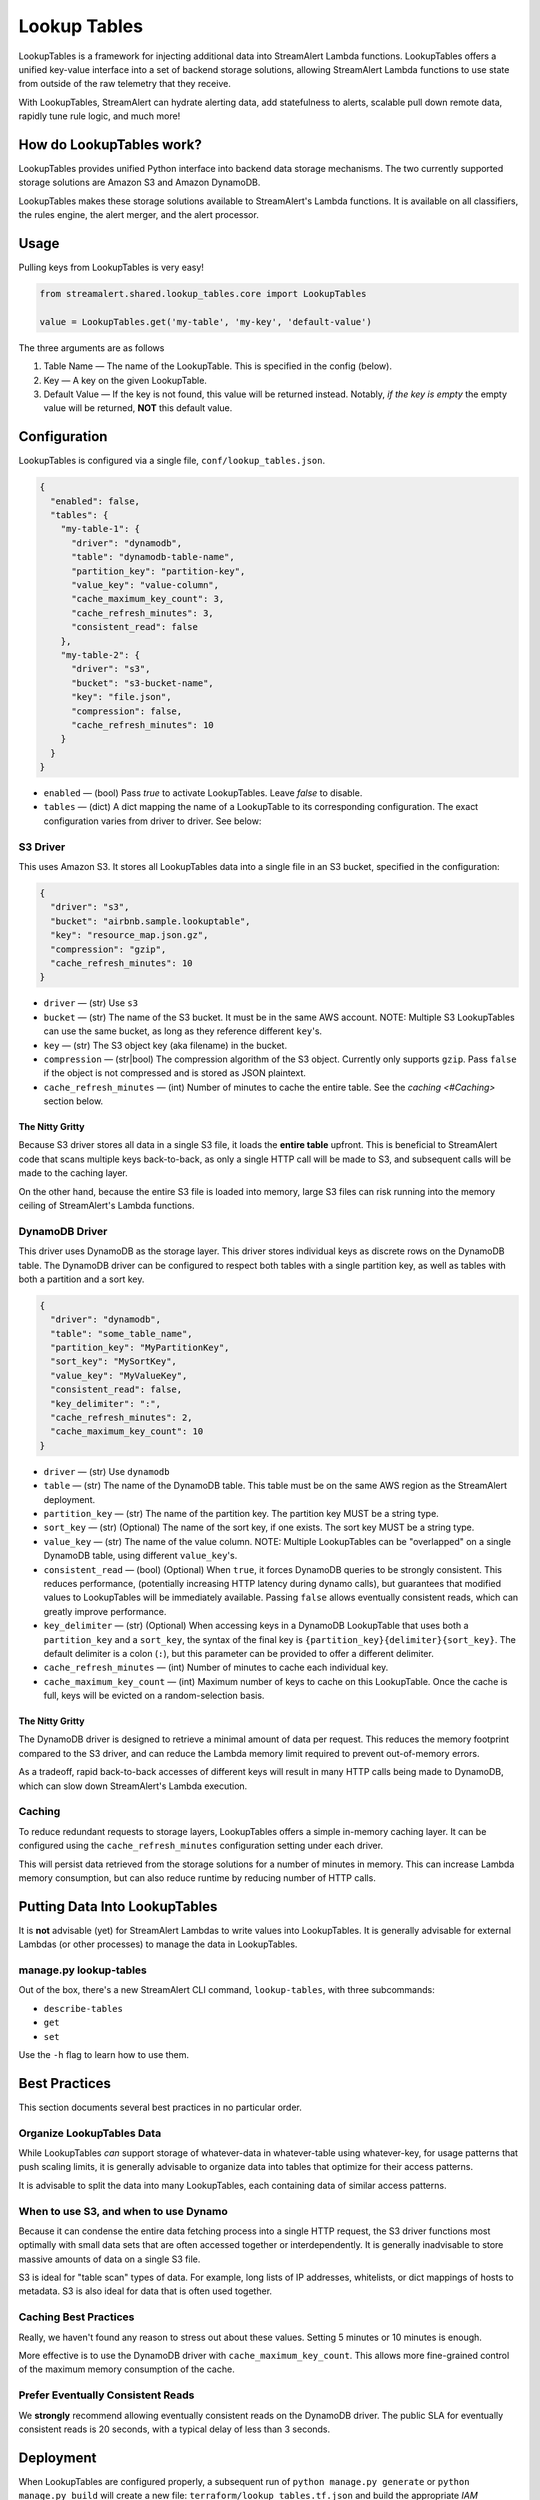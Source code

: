 #############
Lookup Tables
#############
LookupTables is a framework for injecting additional data into StreamAlert Lambda functions. LookupTables
offers a unified key-value interface into a set of backend storage solutions, allowing StreamAlert Lambda functions
to use state from outside of the raw telemetry that they receive.

With LookupTables, StreamAlert can hydrate alerting data, add statefulness to alerts, scalable pull down remote data, rapidly
tune rule logic, and much more!


*************************
How do LookupTables work?
*************************
LookupTables provides unified Python interface into backend data storage mechanisms. The two currently supported storage
solutions are Amazon S3 and Amazon DynamoDB.

LookupTables makes these storage solutions available to StreamAlert's Lambda functions. It is available on all
classifiers, the rules engine, the alert merger, and the alert processor.


*****
Usage
*****
Pulling keys from LookupTables is very easy!

.. code-block:: python

  from streamalert.shared.lookup_tables.core import LookupTables

  value = LookupTables.get('my-table', 'my-key', 'default-value')

The three arguments are as follows

1) Table Name — The name of the LookupTable. This is specified in the config (below).
2) Key — A key on the given LookupTable.
3) Default Value — If the key is not found, this value will be returned instead. Notably, *if the key is empty*
   the empty value will be returned, **NOT** this default value.


*************
Configuration
*************
LookupTables is configured via a single file, ``conf/lookup_tables.json``.

.. code-block::

  {
    "enabled": false,
    "tables": {
      "my-table-1": {
        "driver": "dynamodb",
        "table": "dynamodb-table-name",
        "partition_key": "partition-key",
        "value_key": "value-column",
        "cache_maximum_key_count": 3,
        "cache_refresh_minutes": 3,
        "consistent_read": false
      },
      "my-table-2": {
        "driver": "s3",
        "bucket": "s3-bucket-name",
        "key": "file.json",
        "compression": false,
        "cache_refresh_minutes": 10
      }
    }
  }

* ``enabled`` — (bool) Pass `true` to activate LookupTables. Leave `false` to disable.
* ``tables`` — (dict) A dict mapping the name of a LookupTable to its corresponding configuration.
  The exact configuration varies from driver to driver. See below:


S3 Driver
=========
This uses Amazon S3. It stores all LookupTables data into a single file in an S3 bucket, specified in the
configuration:

.. code-block::

  {
    "driver": "s3",
    "bucket": "airbnb.sample.lookuptable",
    "key": "resource_map.json.gz",
    "compression": "gzip",
    "cache_refresh_minutes": 10
  }

* ``driver`` — (str) Use ``s3``
* ``bucket`` — (str) The name of the S3 bucket. It must be in the same AWS account. NOTE: Multiple S3 LookupTables
  can use the same bucket, as long as they reference different ``key``'s.
* ``key`` — (str) The S3 object key (aka filename) in the bucket.
* ``compression`` — (str|bool) The compression algorithm of the S3 object. Currently only supports ``gzip``.
  Pass ``false`` if the object is not compressed and is stored as JSON plaintext.
* ``cache_refresh_minutes`` — (int) Number of minutes to cache the entire table. See the `caching <#Caching>` section below.


The Nitty Gritty
----------------
Because S3 driver stores all data in a single S3 file, it loads the **entire table** upfront. This is beneficial
to StreamAlert code that scans multiple keys back-to-back, as only a single HTTP call will be made to S3, and
subsequent calls will be made to the caching layer.

On the other hand, because the entire S3 file is loaded into memory, large S3 files can risk running into the
memory ceiling of StreamAlert's Lambda functions.


DynamoDB Driver
===============
This driver uses DynamoDB as the storage layer. This driver stores individual keys as discrete rows on the DynamoDB
table. The DynamoDB driver can be configured to respect both tables with a single partition key, as well as tables
with both a partition and a sort key.

.. code-block::

  {
    "driver": "dynamodb",
    "table": "some_table_name",
    "partition_key": "MyPartitionKey",
    "sort_key": "MySortKey",
    "value_key": "MyValueKey",
    "consistent_read": false,
    "key_delimiter": ":",
    "cache_refresh_minutes": 2,
    "cache_maximum_key_count": 10
  }

* ``driver`` — (str) Use ``dynamodb``
* ``table`` — (str) The name of the DynamoDB table. This table must be on the same AWS region as the StreamAlert deployment.
* ``partition_key`` — (str) The name of the partition key. The partition key MUST be a string type.
* ``sort_key`` — (str) (Optional) The name of the sort key, if one exists. The sort key MUST be a string type.
* ``value_key`` — (str) The name of the value column. NOTE: Multiple LookupTables can be "overlapped" on a single DynamoDB table,
  using different ``value_key``'s.
* ``consistent_read`` — (bool) (Optional) When ``true``, it forces DynamoDB queries to be strongly consistent. This reduces performance,
  (potentially increasing HTTP latency during dynamo calls), but guarantees that modified values to LookupTables will be immediately
  available. Passing ``false`` allows eventually consistent reads, which can greatly improve performance.
* ``key_delimiter`` — (str) (Optional) When accessing keys in a DynamoDB LookupTable that uses both a ``partition_key`` and a
  ``sort_key``, the syntax of the final key is ``{partition_key}{delimiter}{sort_key}``. The default delimiter is a
  colon (``:``), but this parameter can be provided to offer a different delimiter.
* ``cache_refresh_minutes`` — (int) Number of minutes to cache each individual key.
* ``cache_maximum_key_count`` — (int) Maximum number of keys to cache on this LookupTable. Once the cache is full, keys
  will be evicted on a random-selection basis.


The Nitty Gritty
----------------
The DynamoDB driver is designed to retrieve a minimal amount of data per request. This reduces the memory footprint
compared to the S3 driver, and can reduce the Lambda memory limit required to prevent out-of-memory errors.

As a tradeoff, rapid back-to-back accesses of different keys will result in many HTTP calls being made to DynamoDB,
which can slow down StreamAlert's Lambda execution.


Caching
=======
To reduce redundant requests to storage layers, LookupTables offers a simple in-memory caching layer.
It can be configured using the ``cache_refresh_minutes`` configuration setting under each driver.

This will persist data retrieved from the storage solutions for a number of minutes in memory. This can
increase Lambda memory consumption, but can also reduce runtime by reducing number of HTTP calls.


******************************
Putting Data Into LookupTables
******************************
It is **not** advisable (yet) for StreamAlert Lambdas to write values into LookupTables. It is generally
advisable for external Lambdas (or other processes) to manage the data in LookupTables.


manage.py lookup-tables
=======================
Out of the box, there's a new StreamAlert CLI command, ``lookup-tables``, with three subcommands:

* ``describe-tables``
* ``get``
* ``set``

Use the ``-h`` flag to learn how to use them.


**************
Best Practices
**************
This section documents several best practices in no particular order.


Organize LookupTables Data
==========================
While LookupTables *can* support storage of whatever-data in whatever-table using whatever-key, for usage
patterns that push scaling limits, it is generally advisable to organize data into tables that optimize
for their access patterns.

It is advisable to split the data into many LookupTables, each containing data of similar access patterns.


When to use S3, and when to use Dynamo
======================================
Because it can condense the entire data fetching process into a single HTTP request, the S3 driver functions
most optimally with small data sets that are often accessed together or interdependently. It is generally
inadvisable to store massive amounts of data on a single S3 file.

S3 is ideal for "table scan" types of data. For example, long lists of IP addresses, whitelists, or dict mappings
of hosts to metadata. S3 is also ideal for data that is often used together.


Caching Best Practices
======================
Really, we haven't found any reason to stress out about these values. Setting 5 minutes or 10 minutes is
enough.

More effective is to use the DynamoDB driver with ``cache_maximum_key_count``. This allows more fine-grained
control of the maximum memory consumption of the cache.


Prefer Eventually Consistent Reads
==================================
We **strongly** recommend allowing eventually consistent reads on the DynamoDB driver. The public SLA for
eventually consistent reads is 20 seconds, with a typical delay of less than 3 seconds.


**********
Deployment
**********
When LookupTables are configured properly, a subsequent run of ``python manage.py generate`` or ``python manage.py build``
will create a new file: ``terraform/lookup_tables.tf.json`` and build the appropriate *IAM PERMISSIONS* for
the StreamAlert Lambdas to access them.

It **will not** build the actual S3 buckets or DynamoDB tables, however. Those resources have to be built elsewhere.


***********
Usage Ideas
***********

Whitelist
=========
Instead of placing whitelists inline in code:

.. code-block:: python

  IP_WHITELIST = [
    '2.2.2.2',
    '8.8.8.8',
    '8.0.8.0',
  ]

Consider using LookupTables:

.. code-block:: python

  IP_WHITELIST = LookupTables.get('whitelists', 'ip_whitelist', [])


External Configuration
======================
Suppose StreamAlert receive a piece of telemetry that includes a hostname:

.. code-block::

  {
    "hostname": "securityiscool.airbnb.com",
    ...
  }

But suppose the rules logic requires an IP address instead. LookupTables can be used to retrieve realtime information
about the DHCP or DNS information about that hostname, even if the IP address is not available in the original telemetry.

.. code-block:: python

  @rule(
    # ...
  )
  def my_rule(rec):
    hostname = get_key(rec, 'hostname')
    dns_metadata = LookupTables.get('dns_information', 'host:{}'.format(hostname), {})
    # rules logic here...
